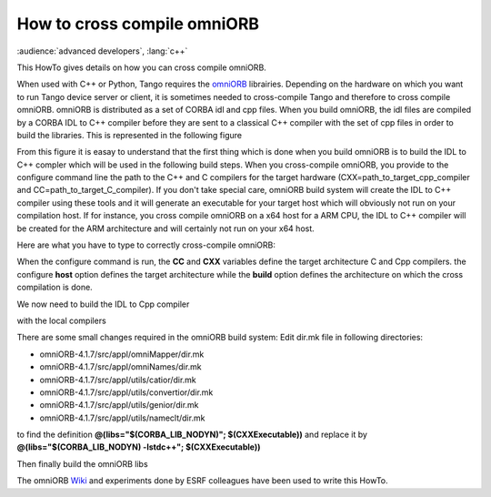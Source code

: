 
.. How-To try

How to cross compile omniORB
============================

:audience:`advanced developers`, :lang:`c++`

This HowTo gives details on how you can cross compile omniORB.

When used with C++ or Python, Tango requires the omniORB_
librairies. Depending on the hardware on which you want to run Tango
device server or client, it is sometimes needed to cross-compile Tango
and therefore to cross compile omniORB. omniORB is distributed as a set
of CORBA idl and cpp files. When you build omniORB, the idl files are
compiled by a CORBA IDL to C++ compiler before they are sent to a
classical C++ compiler with the set of cpp files in order to build the
libraries. This is represented in the following figure


From this figure it is easay to understand that the first thing which is
done when you build omniORB is to build the IDL to C++ compler which
will be used in the following build steps. When you cross-compile
omniORB, you provide to the configure command line the path to the C++
and C compilers for the target hardware
(CXX=path\_to\_target\_cpp\_compiler and
CC=path\_to\_target\_C\_compiler). If you don't take special care,
omniORB build system will create the IDL to C++ compiler using these
tools and it will generate an executable for your target host which will
obviously not run on your compilation host. If for instance, you cross
compile omniORB on a x64 host for a ARM CPU, the IDL to C++ compiler
will be created for the ARM architecture and will certainly not run on
your x64 host.

Here are what you have to type to correctly cross-compile omniORB:

.. code-block:: console
   :linenos:

   $ TOP=/path_to_where_omniORB_has_been_downloaded
   $ tar xjf $(TOP)/omniORB-4.1.7.tar.bz2
   $ cd omniORB-4.1.7
   $ mkdir build
   $ cd build
   $ ../configure --prefix=/opt/tango/orb/omniORB-4.1.7/arm 
                 CC=/opt/Xilinx/SDK/2013.2/gnu/arm/lin/bin/arm-xilinx-linux-gnueabi-gcc 
                 CXX=/opt/Xilinx/SDK/2013.2/gnu/arm/lin/bin/arm-xilinx-linux-gnueabi-g++ 
                 --host=arm-xilinx-linux-gnueabi 
                 --build=x86_64-unknown-linux-gnu


When the configure command is run, the **CC** and **CXX** variables
define the target architecture C and Cpp compilers. the configure
**host** option defines the target architecture while the **build**
option defines the architecture on which the cross compilation is done.

We now need to build the IDL to Cpp compiler

with the local compilers

.. code-block:: console
   :linenos:

   $ make CC=gcc-4.7 -C src/tool/omniidl/cxx/cccp
   $ make CXX=g++-4.7 -C src/tool/omniidl/cxx
   $ make CC=gcc-4.7 -C src/tool/omkdepend


There are some small changes required in the omniORB build system: Edit
dir.mk file in following directories:

-   omniORB-4.1.7/src/appl/omniMapper/dir.mk
-   omniORB-4.1.7/src/appl/omniNames/dir.mk
-   omniORB-4.1.7/src/appl/utils/catior/dir.mk
-   omniORB-4.1.7/src/appl/utils/convertior/dir.mk
-   omniORB-4.1.7/src/appl/utils/genior/dir.mk
-   omniORB-4.1.7/src/appl/utils/nameclt/dir.mk

to find the definition **@(libs="\$(CORBA\_LIB\_NODYN)";
\$(CXXExecutable))** and replace it by **@(libs="\$(CORBA\_LIB\_NODYN)
-lstdc++"; \$(CXXExecutable))**

 

Then finally build the omniORB libs

.. code-block:: console
   :linenos:

   $ make
   $ sudo make install

The omniORB Wiki_ and experiments done by ESRF colleagues have been used to write this HowTo.

.. definitions
  ------------
.. _omniORB: http://omniorb.sourceforge.net
.. _Wiki: http://www.omniorb-support.com/omniwiki/CrossCompiling
